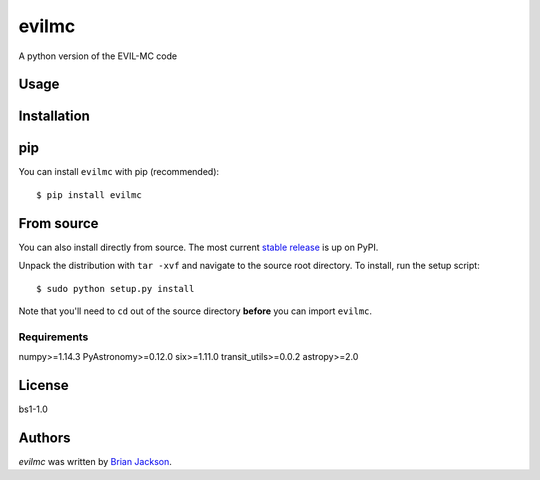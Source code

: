 evilmc
======

.. image:: https://img.shields.io/pypi/v/evilmc.svg
    :target: https://pypi.python.org/pypi/evilmc
    :alt: Latest PyPI version

.. image:: https://travis-ci.org/borntyping/cookiecutter-pypackage-minimal.png
   :target: https://travis-ci.org/borntyping/cookiecutter-pypackage-minimal
   :alt: Latest Travis CI build status

A python version of the EVIL-MC code

Usage
-----

Installation
------------
pip
---
You can install ``evilmc`` with pip (recommended):

::

    $ pip install evilmc

From source
-----------
You can also install directly from source. The most current `stable release <https://pypi.python.org/pypi/evilmc/>`_ is up on PyPI.


Unpack the distribution with ``tar -xvf`` and navigate to the source root directory.  To install, run the setup script:

::

   $ sudo python setup.py install

Note that you'll need to ``cd`` out of the source directory **before** you can import ``evilmc``.


Requirements
^^^^^^^^^^^^
numpy>=1.14.3
PyAstronomy>=0.12.0
six>=1.11.0
transit_utils>=0.0.2
astropy>=2.0

License
-------
bs1-1.0

Authors
-------

`evilmc` was written by `Brian Jackson <bjackson@boisestate.edu>`_.

